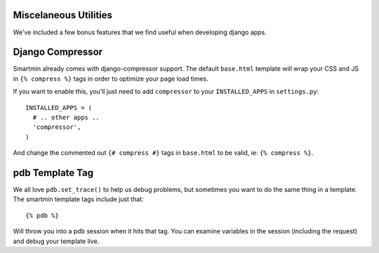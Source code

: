 Miscelaneous Utilities
========================

We've included a few bonus features that we find useful when developing django apps.

Django Compressor
===================

Smartmin already comes with django-compressor support.  The default ``base.html`` template will wrap your CSS and JS in ``{% compress %}`` tags in order to optimize your page load times.

If you want to enable this, you'll just need to add ``compressor`` to your ``INSTALLED_APPS`` in ``settings.py``::

  INSTALLED_APPS = (
    # .. other apps ..
    'compressor',
  )

And change the commented out ``{# compress #}`` tags in ``base.html`` to be valid, ie: ``{% compress %}``.


pdb Template Tag
===================

We all love ``pdb.set_trace()`` to help us debug problems, but sometimes you want to do the same thing in a template.  The smartmin template tags include just that::

   {% pdb %}

Will throw you into a pdb session when it hits that tag.  You can examine variables in the session (including the request) and debug your template live.
